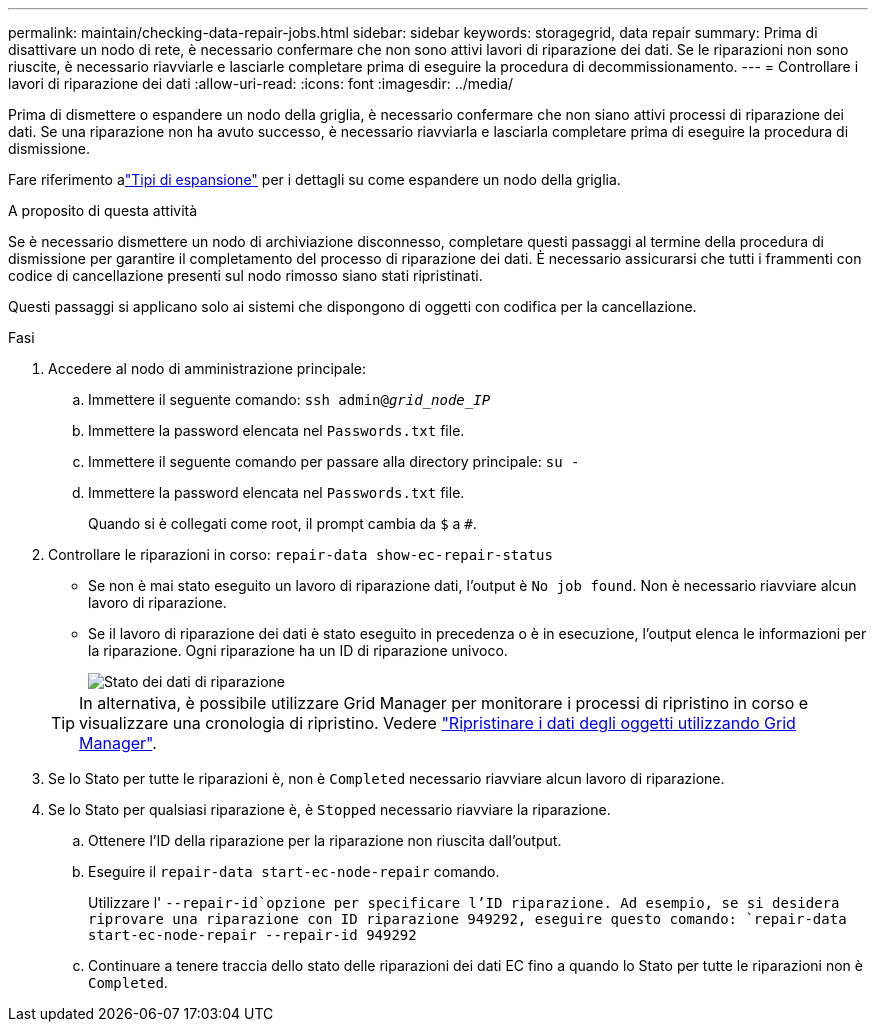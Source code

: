 ---
permalink: maintain/checking-data-repair-jobs.html 
sidebar: sidebar 
keywords: storagegrid, data repair 
summary: Prima di disattivare un nodo di rete, è necessario confermare che non sono attivi lavori di riparazione dei dati. Se le riparazioni non sono riuscite, è necessario riavviarle e lasciarle completare prima di eseguire la procedura di decommissionamento. 
---
= Controllare i lavori di riparazione dei dati
:allow-uri-read: 
:icons: font
:imagesdir: ../media/


[role="lead"]
Prima di dismettere o espandere un nodo della griglia, è necessario confermare che non siano attivi processi di riparazione dei dati.  Se una riparazione non ha avuto successo, è necessario riavviarla e lasciarla completare prima di eseguire la procedura di dismissione.

Fare riferimento alink:../expand/index.html["Tipi di espansione"] per i dettagli su come espandere un nodo della griglia.

.A proposito di questa attività
Se è necessario dismettere un nodo di archiviazione disconnesso, completare questi passaggi al termine della procedura di dismissione per garantire il completamento del processo di riparazione dei dati.  È necessario assicurarsi che tutti i frammenti con codice di cancellazione presenti sul nodo rimosso siano stati ripristinati.

Questi passaggi si applicano solo ai sistemi che dispongono di oggetti con codifica per la cancellazione.

.Fasi
. Accedere al nodo di amministrazione principale:
+
.. Immettere il seguente comando: `ssh admin@_grid_node_IP_`
.. Immettere la password elencata nel `Passwords.txt` file.
.. Immettere il seguente comando per passare alla directory principale: `su -`
.. Immettere la password elencata nel `Passwords.txt` file.
+
Quando si è collegati come root, il prompt cambia da `$` a `#`.



. Controllare le riparazioni in corso: `repair-data show-ec-repair-status`
+
** Se non è mai stato eseguito un lavoro di riparazione dati, l'output è `No job found`. Non è necessario riavviare alcun lavoro di riparazione.
** Se il lavoro di riparazione dei dati è stato eseguito in precedenza o è in esecuzione, l'output elenca le informazioni per la riparazione. Ogni riparazione ha un ID di riparazione univoco.
+
image::../media/repair-data-status.png[Stato dei dati di riparazione]



+

TIP: In alternativa, è possibile utilizzare Grid Manager per monitorare i processi di ripristino in corso e visualizzare una cronologia di ripristino. Vedere link:../maintain/restoring-volume.html["Ripristinare i dati degli oggetti utilizzando Grid Manager"].

. Se lo Stato per tutte le riparazioni è, non è `Completed` necessario riavviare alcun lavoro di riparazione.
. Se lo Stato per qualsiasi riparazione è, è `Stopped` necessario riavviare la riparazione.
+
.. Ottenere l'ID della riparazione per la riparazione non riuscita dall'output.
.. Eseguire il `repair-data start-ec-node-repair` comando.
+
Utilizzare l' `--repair-id`opzione per specificare l'ID riparazione. Ad esempio, se si desidera riprovare una riparazione con ID riparazione 949292, eseguire questo comando: `repair-data start-ec-node-repair --repair-id 949292`

.. Continuare a tenere traccia dello stato delle riparazioni dei dati EC fino a quando lo Stato per tutte le riparazioni non è `Completed`.



